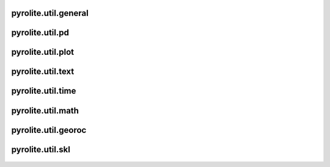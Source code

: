 pyrolite\.util\.general
-------------------------------
  .. automodule:: pyrolite.util.general
      :members:
      :undoc-members:

pyrolite\.util\.pd
-------------------------------
  .. automodule:: pyrolite.util.pd
      :members:
      :undoc-members:

pyrolite\.util\.plot
-------------------------------
  .. automodule:: pyrolite.util.plot
      :members:
      :undoc-members:

pyrolite\.util\.text
-------------------------------
  .. automodule:: pyrolite.util.text
      :members:
      :undoc-members:

pyrolite\.util\.time
-------------------------------
  .. automodule:: pyrolite.util.time
      :members:
      :undoc-members:

pyrolite\.util\.math
-------------------------------
  .. automodule:: pyrolite.util.math
      :members:
      :undoc-members:

pyrolite\.util\.georoc
-------------------------------
  .. automodule:: pyrolite.util.georoc
      :members:
      :undoc-members:

pyrolite\.util\.skl
-------------------------------
  .. automodule:: pyrolite.util.skl
      :members:
      :undoc-members:
